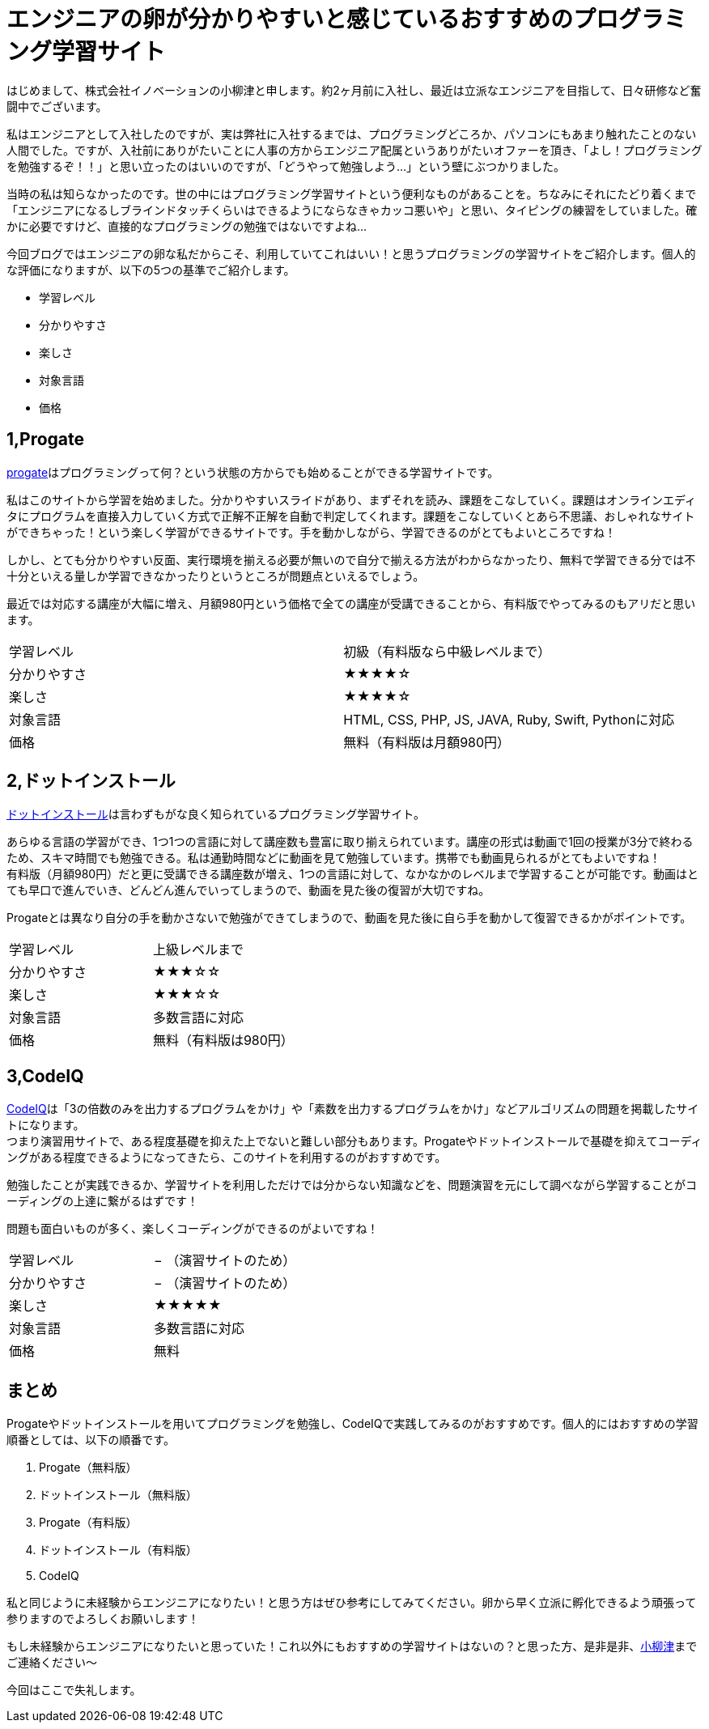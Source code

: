 
= エンジニアの卵が分かりやすいと感じているおすすめのプログラミング学習サイト
:published_at: 2016-06-10
:hp-alt-title: programming-study
:hp-tags: FirstPost,oyaizu,programming,web-service


はじめまして、株式会社イノベーションの小柳津と申します。約2ヶ月前に入社し、最近は立派なエンジニアを目指して、日々研修など奮闘中でございます。 +
 
私はエンジニアとして入社したのですが、実は弊社に入社するまでは、プログラミングどころか、パソコンにもあまり触れたことのない人間でした。ですが、入社前にありがたいことに人事の方からエンジニア配属というありがたいオファーを頂き、「よし！プログラミングを勉強するぞ！！」と思い立ったのはいいのですが、「どうやって勉強しよう…」という壁にぶつかりました。 +

当時の私は知らなかったのです。世の中にはプログラミング学習サイトという便利なものがあることを。ちなみにそれにたどり着くまで「エンジニアになるしブラインドタッチくらいはできるようにならなきゃカッコ悪いや」と思い、タイピングの練習をしていました。確かに必要ですけど、直接的なプログラミングの勉強ではないですよね… +

今回ブログではエンジニアの卵な私だからこそ、利用していてこれはいい！と思うプログラミングの学習サイトをご紹介します。個人的な評価になりますが、以下の5つの基準でご紹介します。 +

*	学習レベル
*	分かりやすさ
*	楽しさ
*	対象言語
*	価格


== 1,Progate

link:https://prog-8.com/[progate]はプログラミングって何？という状態の方からでも始めることができる学習サイトです。 +

私はこのサイトから学習を始めました。分かりやすいスライドがあり、まずそれを読み、課題をこなしていく。課題はオンラインエディタにプログラムを直接入力していく方式で正解不正解を自動で判定してくれます。課題をこなしていくとあら不思議、おしゃれなサイトができちゃった！という楽しく学習ができるサイトです。手を動かしながら、学習できるのがとてもよいところですね！ +

しかし、とても分かりやすい反面、実行環境を揃える必要が無いので自分で揃える方法がわからなかったり、無料で学習できる分では不十分といえる量しか学習できなかったりというところが問題点といえるでしょう。 +

最近では対応する講座が大幅に増え、月額980円という価格で全ての講座が受講できることから、有料版でやってみるのもアリだと思います。

|====================================
|学習レベル  |  初級（有料版なら中級レベルまで） 
|分かりやすさ|  [yellow]#★★★★#☆ 
|楽しさ        |  [yellow]#★★★★#☆
|対象言語    |  HTML, CSS, PHP, JS, JAVA, Ruby, Swift, Pythonに対応 
|価格         |  無料（有料版は月額980円） 
|====================================



== 2,ドットインストール

link:http://dotinstall.com/[ドットインストール]は言わずもがな良く知られているプログラミング学習サイト。 +

あらゆる言語の学習ができ、1つ1つの言語に対して講座数も豊富に取り揃えられています。講座の形式は動画で1回の授業が3分で終わるため、スキマ時間でも勉強できる。私は通勤時間などに動画を見て勉強しています。携帯でも動画見られるがとてもよいですね！ +
有料版（月額980円）だと更に受講できる講座数が増え、1つの言語に対して、なかなかのレベルまで学習することが可能です。動画はとても早口で進んでいき、どんどん進んでいってしまうので、動画を見た後の復習が大切ですね。 +

Progateとは異なり自分の手を動かさないで勉強ができてしまうので、動画を見た後に自ら手を動かして復習できるかがポイントです。

|====================================
|学習レベル   |  上級レベルまで
|分かりやすさ  |  [yellow]#★★★#☆☆
|楽しさ         |  [yellow]#★★★#☆☆
|対象言語     |  多数言語に対応
|価格           |  無料（有料版は980円）
|====================================



== 3,CodeIQ

link:https://codeiq.jp/[CodeIQ]は「3の倍数のみを出力するプログラムをかけ」や「素数を出力するプログラムをかけ」などアルゴリズムの問題を掲載したサイトになります。 +
つまり演習用サイトで、ある程度基礎を抑えた上でないと難しい部分もあります。Progateやドットインストールで基礎を抑えてコーディングがある程度できるようになってきたら、このサイトを利用するのがおすすめです。 +

勉強したことが実践できるか、学習サイトを利用しただけでは分からない知識などを、問題演習を元にして調べながら学習することがコーディングの上達に繋がるはずです！ +

問題も面白いものが多く、楽しくコーディングができるのがよいですね！

|====================================
|学習レベル   |   − （演習サイトのため）
|分かりやすさ  |   − （演習サイトのため）
|楽しさ         |   [yellow]#★★★★★#
|対象言語     |   多数言語に対応
|価格          |   無料
|====================================



== まとめ
Progateやドットインストールを用いてプログラミングを勉強し、CodeIQで実践してみるのがおすすめです。個人的にはおすすめの学習順番としては、以下の順番です。 +

.  Progate（無料版）
.  ドットインストール（無料版）
.  Progate（有料版）
.  ドットインストール（有料版）
.  CodeIQ

私と同じように未経験からエンジニアになりたい！と思う方はぜひ参考にしてみてください。卵から早く立派に孵化できるよう頑張って参りますのでよろしくお願いします！ +

もし未経験からエンジニアになりたいと思っていた！これ以外にもおすすめの学習サイトはないの？と思った方、是非是非、link:https://www.facebook.com/profile.php?id=100007134556047[小柳津]までご連絡ください〜 +

今回はここで失礼します。
